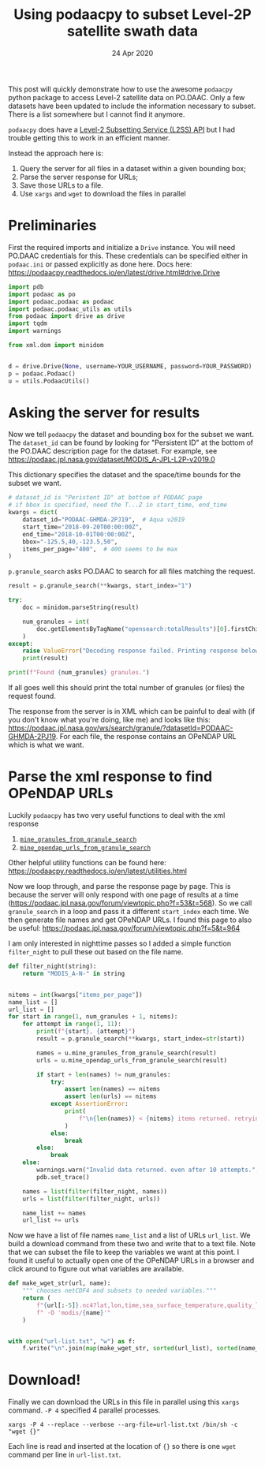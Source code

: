 #+TITLE:  Using podaacpy to subset Level-2P satellite swath data
#+DATE: 24 Apr 2020
#+OPTIONS: toc:nil num:2
#+PROPERTY: header-args :eval never-export :exports code

This post will quickly demonstrate how to use the awesome ~podaacpy~ python package to access Level-2 satellite data on PO.DAAC. Only a few datasets have been updated to include the information necessary to subset. There is a list somewhere but I cannot find it anymore.

~podaacpy~ does have a [[https://podaacpy.readthedocs.io/en/latest/l2ss.html][Level-2 Subsetting Service (L2SS) API]] but I had trouble getting this to work in an efficient manner.

Instead the approach here is:
1. Query the server for all files in a dataset within a given bounding box;
2. Parse the server response for URLs;
3. Save those URLs to a file.
4. Use ~xargs~ and ~wget~ to download the files in parallel

* Preliminaries

First the required imports and initialize a ~Drive~ instance. You will need PO.DAAC credentials for this. These credentials can be specified either in ~podaac.ini~ or passed explicitly as done here.
Docs here: https://podaacpy.readthedocs.io/en/latest/drive.html#drive.Drive

#+BEGIN_SRC python :exports code
import pdb
import podaac as po
import podaac.podaac as podaac
import podaac.podaac_utils as utils
from podaac import drive as drive
import tqdm
import warnings

from xml.dom import minidom


d = drive.Drive(None, username=YOUR_USERNAME, password=YOUR_PASSWORD)
p = podaac.Podaac()
u = utils.PodaacUtils()
#+END_SRC

* Asking the server for results

Now we tell ~podaacpy~ the dataset and bounding box for the subset we want. The ~dataset_id~ can be found by looking for "Persistent ID" at the bottom of the PO.DAAC description page for the dataset. For example, see https://podaac.jpl.nasa.gov/dataset/MODIS_A-JPL-L2P-v2019.0

This dictionary specifies the dataset and the space/time bounds for the subset we want.
#+BEGIN_SRC python
# dataset_id is "Peristent ID" at bottom of PODAAC page
# if bbox is specified, need the T...Z in start_time, end_time
kwargs = dict(
    dataset_id="PODAAC-GHMDA-2PJ19",  # Aqua v2019
    start_time="2018-09-20T00:00:00Z",
    end_time="2018-10-01T00:00:00Z",
    bbox="-125.5,40,-123.5,50",
    items_per_page="400",  # 400 seems to be max
)
#+END_SRC

~p.granule_search~ asks PO.DAAC to search for all files matching the request.

#+BEGIN_SRC python
result = p.granule_search(**kwargs, start_index="1")

try:
    doc = minidom.parseString(result)

    num_granules = int(
        doc.getElementsByTagName("opensearch:totalResults")[0].firstChild.nodeValue
    )
except:
    raise ValueError("Decoding response failed. Printing response below...")
    print(result)

print(f"Found {num_granules} granules.")
#+END_SRC

If all goes well this should print the total number of granules (or files) the request found.

The response from the server is in XML which can be painful to deal with (if you don't know what you're doing, like me) and looks like this: https://podaac.jpl.nasa.gov/ws/search/granule/?datasetId=PODAAC-GHMDA-2PJ19. For each file, the response contains an OPeNDAP URL which is what we want.

* Parse the xml response to find OPeNDAP URLs

 Luckily ~podaacpy~ has two very useful functions to deal with the xml response
1. [[https://podaacpy.readthedocs.io/en/latest/utilities.html#podaac_utils.PodaacUtils.mine_granules_from_granule_search][~mine_granules_from_granule_search~]]
2. [[https://podaacpy.readthedocs.io/en/latest/utilities.html#podaac_utils.PodaacUtils.mine_opendap_urls_from_granule_search][~mine_opendap_urls_from_granule_search~]]

Other helpful utility functions can be found here: https://podaacpy.readthedocs.io/en/latest/utilities.html

Now we loop through, and parse the response page by page. This is because the server will only respond with one page of results at a time (https://podaac.jpl.nasa.gov/forum/viewtopic.php?f=53&t=568). So we call ~granule_search~ in a loop and pass it a different ~start_index~ each time. We then generate file names and get OPeNDAP URLs. I found this page to also be useful: https://podaac.jpl.nasa.gov/forum/viewtopic.php?f=5&t=964

I am only interested in nighttime passes so I added a simple function ~filter_night~ to pull these out based on the file name.

#+BEGIN_SRC python
def filter_night(string):
    return "MODIS_A-N-" in string


nitems = int(kwargs["items_per_page"])
name_list = []
url_list = []
for start in range(1, num_granules + 1, nitems):
    for attempt in range(1, 11):
        print(f"{start}, {attempt}")
        result = p.granule_search(**kwargs, start_index=str(start))

        names = u.mine_granules_from_granule_search(result)
        urls = u.mine_opendap_urls_from_granule_search(result)

        if start + len(names) != num_granules:
            try:
                assert len(names) == nitems
                assert len(urls) == nitems
            except AssertionError:
                print(
                    f"\n{len(names)} < {nitems} items returned. retrying attempt {attempt}..."
                )
            else:
                break
        else:
            break
    else:
        warnings.warn("Invalid data returned. even after 10 attempts.", UserWarning)
        pdb.set_trace()

    names = list(filter(filter_night, names))
    urls = list(filter(filter_night, urls))

    name_list += names
    url_list += urls
#+END_SRC


Now we have a list of file names ~name_list~ and a list of URLs ~url_list~. We build a download command from these two and write that to a text file. Note that we can subset the file to keep the variables we want at this point. I found it useful to actually open one of the OPeNDAP URLs in a browser and click around to figure out what variables are available.

#+BEGIN_SRC python
def make_wget_str(url, name):
    """ chooses netCDF4 and subsets to needed variables."""
    return (
        f"{url[:-5]}.nc4?lat,lon,time,sea_surface_temperature,quality_level,l2p_flags"
        f" -O 'modis/{name}'"
    )


with open("url-list.txt", "w") as f:
    f.write("\n".join(map(make_wget_str, sorted(url_list), sorted(name_list))))
#+END_SRC

* Download!

Finally we can download the URLs in this file in parallel using this ~xargs~ command. ~-P 4~ specified 4 parallel processes.

#+BEGIN_SRC
xargs -P 4 --replace --verbose --arg-file=url-list.txt /bin/sh -c "wget {}"
#+END_SRC

Each line is read and inserted at the location of ~{}~ so there is one ~wget~ command per line in ~url-list.txt~.
